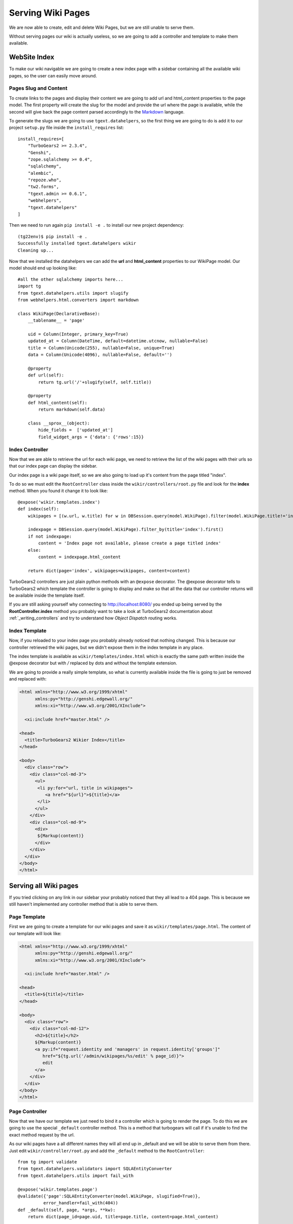 ==================================
Serving Wiki Pages
==================================

We are now able to create, edit and delete Wiki Pages, but we are still unable
to serve them.

Without serving pages our wiki is actually useless, so we are going to add
a controller and template to make them available.

WebSite Index
======================

To make our wiki navigable we are going to create a new index page with
a sidebar containing all the available wiki pages, so the user can easily move around.

Pages Slug and Content
-----------------------

To create links to the pages and display their content we are going to add url
and html_content properties to the page model. The first property will create
the slug for the model and provide the url where the page is available, while
the second will give back the page content parsed accordingly to the
`Markdown <http://en.wikipedia.org/wiki/Markdown>`_ language.

To generate the slugs we are going to use ``tgext.datahelpers``, so
the first thing we are going to do is add it to our project ``setup.py``
file inside the ``install_requires`` list::

    install_requires=[
        "TurboGears2 >= 2.3.4",
        "Genshi",
        "zope.sqlalchemy >= 0.4",
        "sqlalchemy",
        "alembic",
        "repoze.who",
        "tw2.forms",
        "tgext.admin >= 0.6.1",
        "webhelpers",
        "tgext.datahelpers"
    ]

Then we need to run again ``pip install -e .`` to install our new
project dependency::

    (tg22env)$ pip install -e .
    Successfully installed tgext.datahelpers wikir
    Cleaning up...

Now that we installed the datahelpers we can add the **url** and **html_content**
properties to our WikiPage model. Our model should end up looking like::

    #all the other sqlalchemy imports here...
    import tg
    from tgext.datahelpers.utils import slugify
    from webhelpers.html.converters import markdown

    class WikiPage(DeclarativeBase):
        __tablename__ = 'page'

        uid = Column(Integer, primary_key=True)
        updated_at = Column(DateTime, default=datetime.utcnow, nullable=False)
        title = Column(Unicode(255), nullable=False, unique=True)
        data = Column(Unicode(4096), nullable=False, default='')

        @property
        def url(self):
            return tg.url('/'+slugify(self, self.title))

        @property
        def html_content(self):
            return markdown(self.data)

        class __sprox__(object):
            hide_fields =  ['updated_at']
            field_widget_args = {'data': {'rows':15}}

Index Controller
------------------------

Now that we are able to retrieve the url for each wiki page,
we need to retrieve the list of the wiki pages with their urls
so that our index page can display the sidebar.

Our index page is a wiki page itself, so we are also going to load up
it's content from the page titled "index".

To do so we must edit the ``RootController`` class inside the ``wikir/controllers/root.py``
file and look for the **index** method. When you found it change it to look like::


    @expose('wikir.templates.index')
    def index(self):
        wikipages = [(w.url, w.title) for w in DBSession.query(model.WikiPage).filter(model.WikiPage.title!='index')]

        indexpage = DBSession.query(model.WikiPage).filter_by(title='index').first()
        if not indexpage:
            content = 'Index page not available, please create a page titled index'
        else:
            content = indexpage.html_content

        return dict(page='index', wikipages=wikipages, content=content)

TurboGears2 controllers are just plain python methods with an ``@expose`` decorator.
The @expose decorator tells to TurboGears2 which template the controller is going to display
and make so that all the data that our controller returns will be available inside
the template itself.

If you are still asking yourself why connecting to http://localhost:8080/ you ended
up being served by the **RootController.index** method you probably want to take a look
at TurboGears2 documentation about :ref:`_writing_controllers`
and try to understand how *Object Dispatch* routing works.

Index Template
-------------------------

Now, if you reloaded to your index page you probably already noticed that nothing
changed. This is because our controller retrieved the wiki pages, but we didn't
expose them in the index template in any place.

The index template is available as ``wikir/templates/index.html`` which is exactly
the same path written inside the @expose decorator but with */* replaced by dots and
without the template extension.

We are going to provide a really simple template, so what is currently
available inside the file is going to just be removed and replaced with:

.. code-block:: html+genshi

    <html xmlns="http://www.w3.org/1999/xhtml"
          xmlns:py="http://genshi.edgewall.org/"
          xmlns:xi="http://www.w3.org/2001/XInclude">

      <xi:include href="master.html" />

    <head>
      <title>TurboGears2 Wikier Index</title>
    </head>

    <body>
      <div class="row">
        <div class="col-md-3">
          <ul>
           <li py:for="url, title in wikipages">
              <a href="${url}">${title}</a>
           </li>
          </ul>
        </div>
        <div class="col-md-9">
          <div>
           ${Markup(content)}
          </div>
        </div>
      </div>
    </body>
    </html>

Serving all Wiki pages
==========================

If you tried clicking on any link in our sidebar your probably noticed that
they all lead to a 404 page. This is because we still haven't implemented any
controller method that is able to serve them.

Page Template
---------------------------

First we are going to create a template for our wiki pages and save it as
``wikir/templates/page.html``. The content of our template will look like:

.. code-block:: html+genshi

    <html xmlns="http://www.w3.org/1999/xhtml"
          xmlns:py="http://genshi.edgewall.org/"
          xmlns:xi="http://www.w3.org/2001/XInclude">

      <xi:include href="master.html" />

    <head>
      <title>${title}</title>
    </head>

    <body>
      <div class="row">
        <div class="col-md-12">
          <h2>${title}</h2>
          ${Markup(content)}
          <a py:if="request.identity and 'managers' in request.identity['groups']"
             href="${tg.url('/admin/wikipages/%s/edit' % page_id)}">
             edit
          </a>
        </div>
      </div>
    </body>
    </html>

Page Controller
----------------------

Now that we have our template we just need to bind it a controller
which is going to render the page. To do this we are going to use
the special ``_default`` controller method. This is a method that
turbogears will call if it's unable to find the exact method request
by the url.

As our wiki pages have a all different names they will all end up
in _default and we will be able to serve them from there. Just
edit ``wikir/controller/root.py`` and add the ``_default`` method
to the ``RootController``::

    from tg import validate
    from tgext.datahelpers.validators import SQLAEntityConverter
    from tgext.datahelpers.utils import fail_with

    @expose('wikir.templates.page')
    @validate({'page':SQLAEntityConverter(model.WikiPage, slugified=True)},
              error_handler=fail_with(404))
    def _default(self, page, *args, **kw):
        return dict(page_id=page.uid, title=page.title, content=page.html_content)

The ``@validate`` decorator makes possible to apply validators
to the incoming parameters and if validation fails the specified
error_handler is called. In this case we are checking if there
is a web page with the given slug. If it fails to find one
it will just return a 404 page.

If the page is available the page instance is returned, so
our controller ends just returning the data of the page to
the template.

If you now point your browser to the index and click any of the
links in the sidebar you will see that they now lead to the
linked page instead of failing with a 404 like before.

.. note::

    If you don't have any links in the left bar, just go to the
    admin page and create as many pages as you like.

Our wiki is actually finished, but in the upcoming sections
we are going to see how we can improve it by introducing caching.
